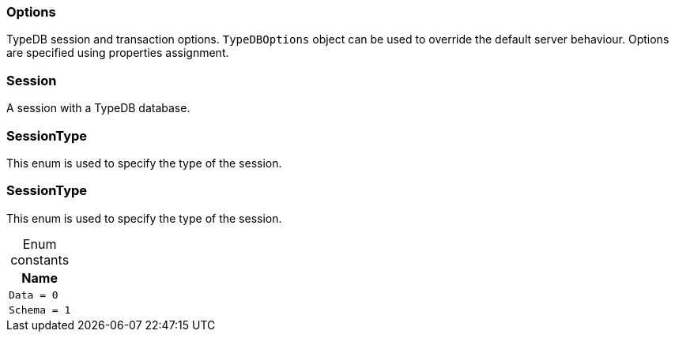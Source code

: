 [#_Options]
=== Options



TypeDB session and transaction options. ``TypeDBOptions`` object can be used to override the default server behaviour. Options are specified using properties assignment.


[#_Session]
=== Session



A session with a TypeDB database.

[#_SessionType]
=== SessionType



This enum is used to specify the type of the session.


[#_SessionType]
=== SessionType



This enum is used to specify the type of the session.


[caption=""]
.Enum constants
// tag::enum_constants[]
[cols="~"]
[options="header"]
|===
|Name
a| `Data = 0`
a| `Schema = 1`
|===
// end::enum_constants[]


